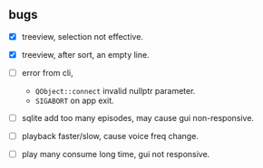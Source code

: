 ** bugs
:PROPERTIES:
:CUSTOM_ID: bugs
:END:
- [X] treeview, selection not effective.
- [X] treeview, after sort, an empty line.
- [ ] error from cli,
  - =QObject::connect= invalid nullptr parameter.
  - =SIGABORT= on app exit.
- [ ] sqlite add too many episodes, may cause gui non-responsive.

- [ ] playback faster/slow, cause voice freq change.

- [ ] play many consume long time, gui not responsive.
